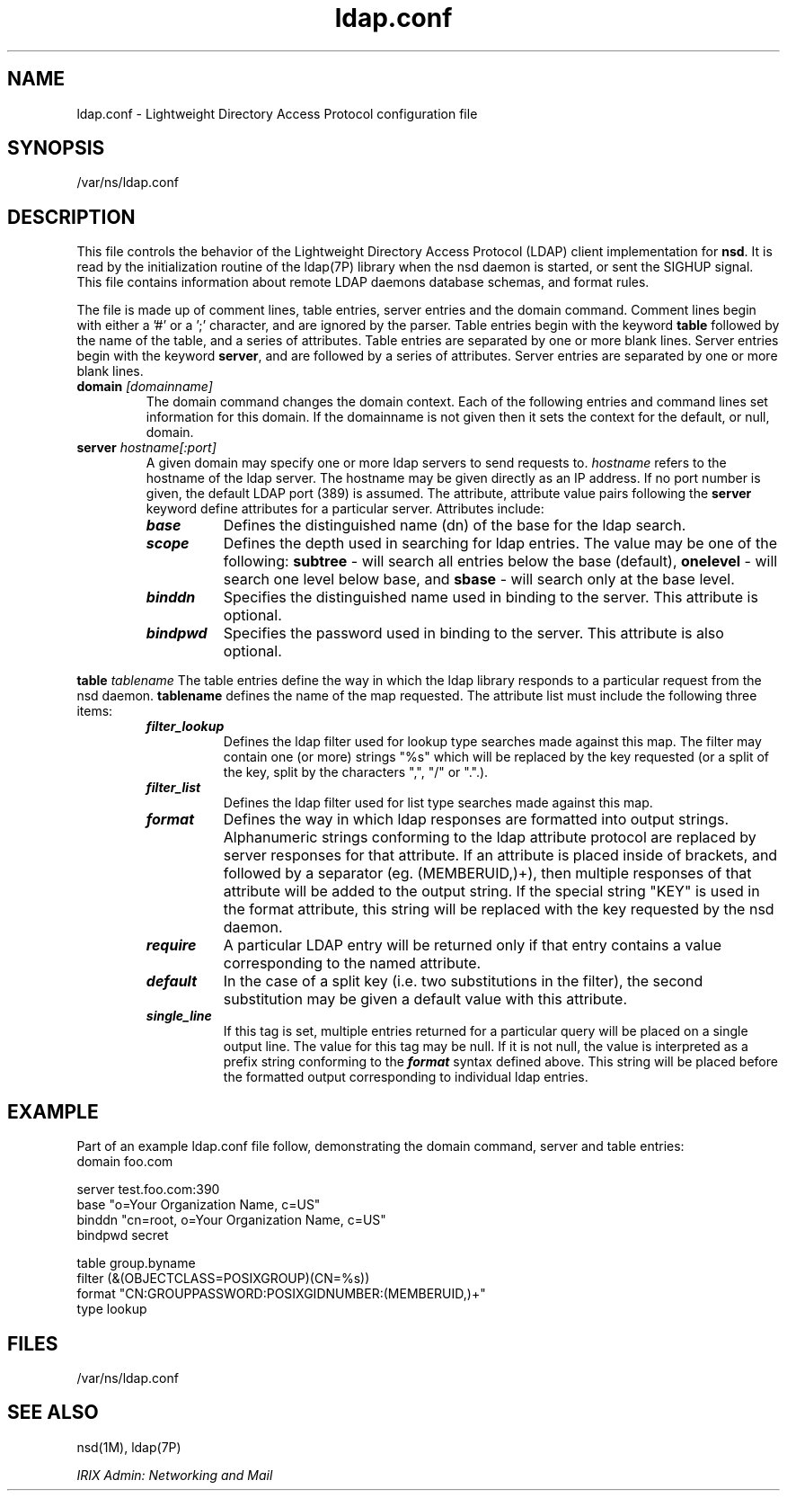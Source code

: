 .TH ldap.conf 4
.SH NAME
ldap.conf \- Lightweight Directory Access Protocol configuration file
.SH SYNOPSIS
.nf
/var/ns/ldap.conf
.fi
.SH DESCRIPTION
This file controls the behavior of the Lightweight Directory Access Protocol
(LDAP) client implementation for \fBnsd\fP.  It is read by the initialization
routine of the ldap(7P) library when the nsd daemon is started, or sent the
SIGHUP signal.  This file contains information about remote LDAP daemons
database schemas, and format rules.
.LP
The file is made up of comment lines, table entries, server entries and
the domain command.  Comment lines begin with either a '#' or a ';'
character, and are ignored by the parser.  Table entries begin with
the keyword \fBtable\fP followed by the name of the table, and a 
series of attributes.  Table entries are separated by one or
more blank lines.  Server entries
begin with the keyword \fBserver\fP, and are followed by a 
series of attributes.  Server entries are separated by one or more 
blank lines.
.TP
.B domain \f2[domainname]\f1
The domain command changes the domain context.  Each of the following
entries and command lines
set information for this domain.  If
the domainname is not given then it sets the context for the default,
or null, domain.
.TP
.B server \f2hostname[:port]\f4
A given domain may specify one or more ldap servers to send
requests to.  \f2hostname\f1 refers to the hostname of the
ldap server.  The hostname may be given directly as an IP
address.  If no port number is given, the default LDAP port
(389) is assumed.
The attribute, attribute value pairs following the
\fBserver\fP keyword define attributes for a particular server.
Attributes include:  
.P
.RS
.PD 0
.TP 8
\f4base\f1
Defines the distinguished name (dn) of the base for the ldap search.
.TP
\f4scope\f1
Defines the depth used in searching for ldap entries.  The value
may be one of the following: \fBsubtree\fP - will search all entries
below the base (default), \fBonelevel\fP - will search one level
below base, and \fBsbase\fP - will search only at the base level.
.TP
\f4binddn\f1
Specifies the distinguished name used in binding to the server.  This
attribute is optional.
.TP
\f4bindpwd\f1
Specifies the password used in binding to the server.  This attribute
is also optional.
.RE
.PD
.P
.B table \f2tablename\f1
The table entries define the way in which the ldap library 
responds to a particular request from the nsd daemon.  
\fBtablename\fP defines the name of the map requested.  
The attribute list must include
the following three items:  
.P
.RS
.PD 0
.TP 8
\f4filter_lookup\f1 
Defines the ldap filter
used for lookup type searches made against this map.  
The filter may contain one
(or more) strings "%s" which will be replaced by the key requested
(or a split of the key, split by the characters ",", "/" or ".".). 
.TP
\f4filter_list\f1
Defines the ldap filter
used for list type searches made against this map.
.TP
\f4format\f1 
Defines the way in which ldap responses are formatted
into output strings.  Alphanumeric strings conforming to the
ldap attribute protocol are replaced by server responses for that
attribute.  If an attribute is placed inside of brackets, and
followed by a separator (eg. (MEMBERUID,)+), then multiple responses
of that attribute will be added to the output string.  If the
special string "KEY" is used in the format attribute, this string
will be replaced with the key requested by the nsd daemon. 
.TP
\f4require\f1
A particular LDAP entry will be returned only if that entry
contains a value corresponding to the named attribute.
.TP
\f4default\f1
In the case of a split key (i.e. two substitutions in the filter),
the second substitution may be given a default value with this
attribute.
.TP
\f4single_line\f1
If this tag is set, multiple entries returned for a particular
query will be placed on a single output line.  The value for this
tag may be null.  If it is not null, the value is interpreted as
a prefix string conforming to the \f4format\f1 syntax defined
above.  This string will be placed before the formatted output
corresponding to individual ldap entries.
.RE
.PD
.P
.SH EXAMPLE
Part of an example ldap.conf file follow, demonstrating the domain
command, server and table entries:
.TP
domain  foo.com
.P
server  test.foo.com:390
.nf
base    "o=Your Organization Name, c=US"
.nf
binddn  "cn=root, o=Your Organization Name, c=US"
.nf
bindpwd secret
.P
table   group.byname
.nf
filter  (&(OBJECTCLASS=POSIXGROUP)(CN=%s))
.nf
format  "CN:GROUPPASSWORD:POSIXGIDNUMBER:(MEMBERUID,)+"
.nf
type    lookup
.SH FILES
/var/ns/ldap.conf
.SH SEE ALSO
nsd(1M), ldap(7P)
.PP
\f2IRIX Admin: Networking and Mail\f1
